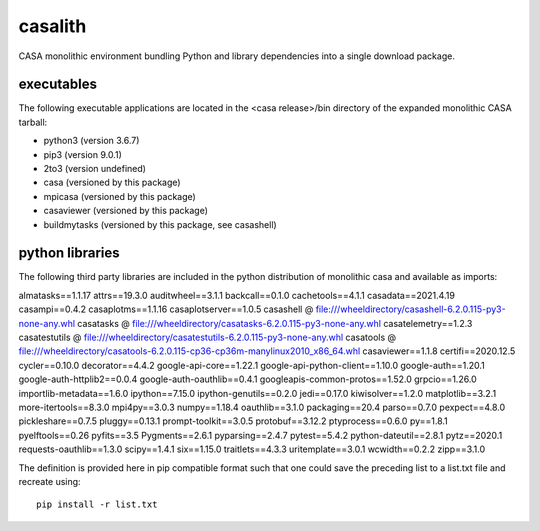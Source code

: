 casalith
====================

CASA monolithic environment bundling Python and library dependencies into a single download package.

executables
^^^^^^^^^^^

The following executable applications are located in the <casa release>/bin directory of the expanded monolithic CASA tarball:

- python3 (version 3.6.7)
- pip3 (version 9.0.1)
- 2to3 (version undefined)
- casa (versioned by this package)
- mpicasa (versioned by this package)
- casaviewer (versioned by this package)
- buildmytasks (versioned by this package, see casashell)


python libraries
^^^^^^^^^^^^^^^^

The following third party libraries are included in the python distribution of monolithic casa and available as imports:

::

almatasks==1.1.17
attrs==19.3.0
auditwheel==3.1.1
backcall==0.1.0
cachetools==4.1.1
casadata==2021.4.19
casampi==0.4.2
casaplotms==1.1.16
casaplotserver==1.0.5
casashell @ file:///wheeldirectory/casashell-6.2.0.115-py3-none-any.whl
casatasks @ file:///wheeldirectory/casatasks-6.2.0.115-py3-none-any.whl
casatelemetry==1.2.3
casatestutils @ file:///wheeldirectory/casatestutils-6.2.0.115-py3-none-any.whl
casatools @ file:///wheeldirectory/casatools-6.2.0.115-cp36-cp36m-manylinux2010_x86_64.whl
casaviewer==1.1.8
certifi==2020.12.5
cycler==0.10.0
decorator==4.4.2
google-api-core==1.22.1
google-api-python-client==1.10.0
google-auth==1.20.1
google-auth-httplib2==0.0.4
google-auth-oauthlib==0.4.1
googleapis-common-protos==1.52.0
grpcio==1.26.0
importlib-metadata==1.6.0
ipython==7.15.0
ipython-genutils==0.2.0
jedi==0.17.0
kiwisolver==1.2.0
matplotlib==3.2.1
more-itertools==8.3.0
mpi4py==3.0.3
numpy==1.18.4
oauthlib==3.1.0
packaging==20.4
parso==0.7.0
pexpect==4.8.0
pickleshare==0.7.5
pluggy==0.13.1
prompt-toolkit==3.0.5
protobuf==3.12.2
ptyprocess==0.6.0
py==1.8.1
pyelftools==0.26
pyfits==3.5
Pygments==2.6.1
pyparsing==2.4.7
pytest==5.4.2
python-dateutil==2.8.1
pytz==2020.1
requests-oauthlib==1.3.0
scipy==1.4.1
six==1.15.0
traitlets==4.3.3
uritemplate==3.0.1
wcwidth==0.2.2
zipp==3.1.0


The definition is provided here in pip compatible format such that one could save the preceding list to a list.txt file and
recreate using:

::

   pip install -r list.txt


